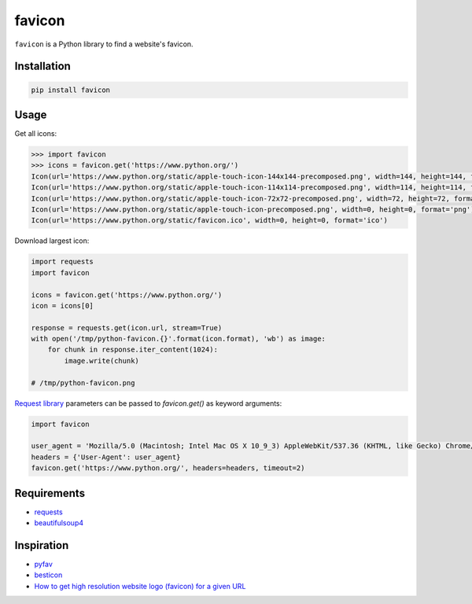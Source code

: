 ========
favicon
========

.. start-badges

.. image:: https://img.shields.io/pypi/v/favicon.svg
   :target: https://pypi.python.org/pypi/favicon

.. image:: https://img.shields.io/badge/license-MIT-blue.svg
   :target: /LICENSE

.. image:: https://travis-ci.org/scottwernervt/favicon.svg?branch=master
   :target: https://travis-ci.org/scottwernervt/favicon

.. end-badges

``favicon`` is a Python library to find a website's favicon.

Installation
============

.. code-block:: bash

   pip install favicon

Usage
=====

Get all icons:

.. code-block:: python

   >>> import favicon
   >>> icons = favicon.get('https://www.python.org/')
   Icon(url='https://www.python.org/static/apple-touch-icon-144x144-precomposed.png', width=144, height=144, format='png')
   Icon(url='https://www.python.org/static/apple-touch-icon-114x114-precomposed.png', width=114, height=114, format='png')
   Icon(url='https://www.python.org/static/apple-touch-icon-72x72-precomposed.png', width=72, height=72, format='png')
   Icon(url='https://www.python.org/static/apple-touch-icon-precomposed.png', width=0, height=0, format='png')
   Icon(url='https://www.python.org/static/favicon.ico', width=0, height=0, format='ico')

Download largest icon:

.. code-block:: python

   import requests
   import favicon

   icons = favicon.get('https://www.python.org/')
   icon = icons[0]

   response = requests.get(icon.url, stream=True)
   with open('/tmp/python-favicon.{}'.format(icon.format), 'wb') as image:
       for chunk in response.iter_content(1024):
           image.write(chunk)

   # /tmp/python-favicon.png

`Request library <https://2.python-requests.org/>`_ parameters can be passed to `favicon.get()` as keyword
arguments:

.. code-block:: python

   import favicon

   user_agent = 'Mozilla/5.0 (Macintosh; Intel Mac OS X 10_9_3) AppleWebKit/537.36 (KHTML, like Gecko) Chrome/35.0.1916.47 Safari/537.36'
   headers = {'User-Agent': user_agent}
   favicon.get('https://www.python.org/', headers=headers, timeout=2)

Requirements
============

* `requests <http://docs.python-requests.org/>`_
* `beautifulsoup4 <https://www.crummy.com/software/BeautifulSoup/bs4/doc/>`_

Inspiration
===========

* `pyfav <https://github.com/phillipsm/pyfav>`_
* `besticon <https://github.com/mat/besticon/>`_
* `How to get high resolution website logo (favicon) for a given URL <https://stackoverflow.com/questions/21991044/how-to-get-high-resolution-website-logo-favicon-for-a-given-url>`_
